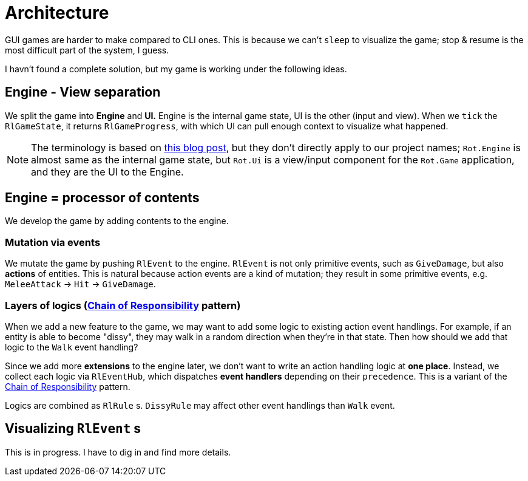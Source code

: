 = Architecture

GUI games are harder to make compared to CLI ones. This is because we can't `sleep` to visualize the game; stop & resume is the most difficult part of the system, I guess.

I havn't found a complete solution, but my game is working under the following ideas.

== Engine - View separation

We split the game into *Engine* and *UI.* Engine is the internal game state, UI is the other (input and view). When we `tick` the `RlGameState`, it returns `RlGameProgress`, with which UI can pull enough context to visualize what happened.

NOTE: The terminology is based on https://journal.stuffwithstuff.com/2014/07/15/a-turn-based-game-loop/[this blog post], but they don't directly apply to our project names; `Rot.Engine` is almost same as the internal game state, but `Rot.Ui` is a view/input component for the `Rot.Game` application, and they are the UI to the Engine.

== Engine = processor of contents

We develop the game by adding contents to the engine.

=== Mutation via events

We mutate the game by pushing `RlEvent` to the engine. `RlEvent` is not only primitive events, such as `GiveDamage`, but also **actions** of entities. This is natural because action events are a kind of mutation; they result in some primitive events, e.g. `MeleeAttack` → `Hit` → `GiveDamage`.

=== Layers of logics (https://en.wikipedia.org/wiki/Chain-of-responsibility_pattern[Chain of Responsibility] pattern)

When we add a new feature to the game, we may want to add some logic to existing action event handlings. For example, if an entity is able to become "dissy", they may walk in a random direction when they're in that state. Then how should we add that logic to the `Walk` event handling?

Since we add more *extensions* to the engine later, we don't want to write an action handling logic at *one place*. Instead, we collect each logic via `RlEventHub`, which dispatches *event handlers* depending on their `precedence`. This is a variant of the https://en.wikipedia.org/wiki/Chain-of-responsibility_pattern[Chain of Responsibility] pattern.

Logics are combined as `RlRule` s. `DissyRule` may affect other event handlings than `Walk` event.

== Visualizing `RlEvent` s

This is in progress. I have to dig in and find more details.
